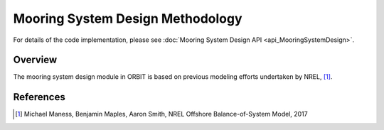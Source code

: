 Mooring System Design Methodology
=================================

For details of the code implementation, please see
:doc:`Mooring System Design API <api_MooringSystemDesign>`.

Overview
--------

The mooring system design module in ORBIT is based on previous modeling
efforts undertaken by NREL, [#maness2017]_.

References
----------

.. [#maness2017] Michael Maness, Benjamin Maples, Aaron Smith,
    NREL Offshore Balance-of-System Model, 2017
